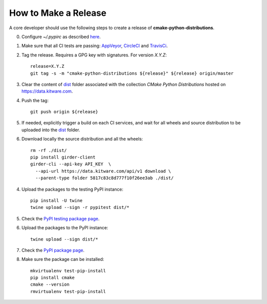 =====================
How to Make a Release
=====================

A core developer should use the following steps to create a release of
**cmake-python-distributions**.

0. Configure `~/.pypirc` as described `here <https://packaging.python.org/distributing/#uploading-your-project-to-pypi>`_.

1. Make sure that all CI tests are passing: `AppVeyor <https://ci.appveyor.com/project/scikit-build/cmake-python-distributions-f3rbb>`_,
   `CircleCI <https://circleci.com/gh/scikit-build/cmake-python-distributions>`_
   and `TravisCi <https://travis-ci.org/scikit-build/cmake-python-distributions/pull_requests>`_.

2. Tag the release. Requires a GPG key with signatures. For version *X.Y.Z*::

    release=X.Y.Z
    git tag -s -m "cmake-python-distributions ${release}" ${release} origin/master

3. Clear the content of `dist <https://data.kitware.com/#collection/5817c33a8d777f10f26ee3a7/folder/5817c83c8d777f10f26ee3ab>`_ folder
   associated with the collection `CMake Python Distributions` hosted on https://data.kitware.com.

4. Push the tag::

    git push origin ${release}

5. If needed, explicitly trigger a build on each CI services, and wait for all wheels and source
   distribution to be uploaded into the `dist <https://data.kitware.com/#collection/5817c33a8d777f10f26ee3a7/folder/5817c83c8d777f10f26ee3ab>`_
   folder.

6. Download locally the source distribution and all the wheels::

    rm -rf ./dist/
    pip install girder-client
    girder-cli --api-key API_KEY  \
      --api-url https://data.kitware.com/api/v1 download \
      --parent-type folder 5817c83c8d777f10f26ee3ab ./dist/


4. Upload the packages to the testing PyPI instance::

    pip install -U twine
    twine upload --sign -r pypitest dist/*

5. Check the `PyPI testing package page <https://test.pypi.org/project/cmake/>`_.

6. Upload the packages to the PyPI instance::

    twine upload --sign dist/*

7. Check the `PyPI package page <https://pypi.org/project/cmake/>`_.

8. Make sure the package can be installed::

    mkvirtualenv test-pip-install
    pip install cmake
    cmake --version
    rmvirtualenv test-pip-install
